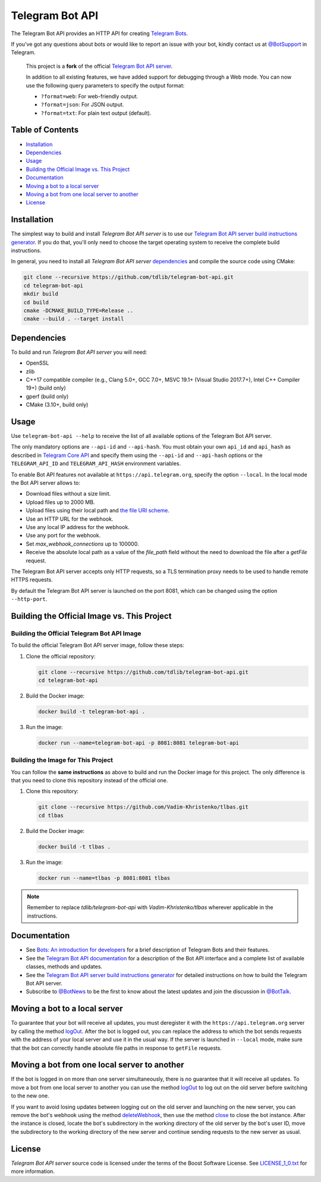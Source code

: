 Telegram Bot API
================

The Telegram Bot API provides an HTTP API for creating `Telegram Bots <https://core.telegram.org/bots>`_.

If you've got any questions about bots or would like to report an issue with your bot, kindly contact us at `@BotSupport <https://t.me/BotSupport>`_ in Telegram.

   This project is a **fork** of the official `Telegram Bot API server <https://github.com/tdlib/telegram-bot-api>`_. 

   In addition to all existing features, we have added support for debugging through a Web mode. You can now use the following query parameters to specify the output format:
   
   - ``?format=web``: For web-friendly output.
   - ``?format=json``: For JSON output.
   - ``?format=txt``: For plain text output (default).

Table of Contents
-----------------
- `Installation <#installation>`_
- `Dependencies <#dependencies>`_
- `Usage <#usage>`_
- `Building the Official Image vs. This Project <#building-the-official-image-vs-this-project>`_
- `Documentation <#documentation>`_
- `Moving a bot to a local server <#moving-a-bot-to-a-local-server>`_
- `Moving a bot from one local server to another <#moving-a-bot-from-one-local-server-to-another>`_
- `License <#license>`_
  
Installation
------------

The simplest way to build and install `Telegram Bot API server` is to use our `Telegram Bot API server build instructions generator <https://tdlib.github.io/telegram-bot-api/build.html>`_.
If you do that, you'll only need to choose the target operating system to receive the complete build instructions.

In general, you need to install all `Telegram Bot API server` dependencies_ and compile the source code using CMake:

.. code-block:: bash

   git clone --recursive https://github.com/tdlib/telegram-bot-api.git
   cd telegram-bot-api
   mkdir build
   cd build
   cmake -DCMAKE_BUILD_TYPE=Release ..
   cmake --build . --target install

Dependencies
------------

To build and run `Telegram Bot API server` you will need:

- OpenSSL
- zlib
- C++17 compatible compiler (e.g., Clang 5.0+, GCC 7.0+, MSVC 19.1+ (Visual Studio 2017.7+), Intel C++ Compiler 19+) (build only)
- gperf (build only)
- CMake (3.10+, build only)

Usage
-----

Use ``telegram-bot-api --help`` to receive the list of all available options of the Telegram Bot API server.

The only mandatory options are ``--api-id`` and ``--api-hash``. You must obtain your own ``api_id`` and ``api_hash``
as described in `Telegram Core API <https://core.telegram.org/api/obtaining_api_id>`_ and specify them using the ``--api-id`` and ``--api-hash`` options
or the ``TELEGRAM_API_ID`` and ``TELEGRAM_API_HASH`` environment variables.

To enable Bot API features not available at ``https://api.telegram.org``, specify the option ``--local``. In the local mode the Bot API server allows to:

- Download files without a size limit.
- Upload files up to 2000 MB.
- Upload files using their local path and `the file URI scheme <https://en.wikipedia.org/wiki/File_URI_scheme>`_.
- Use an HTTP URL for the webhook.
- Use any local IP address for the webhook.
- Use any port for the webhook.
- Set *max_webhook_connections* up to 100000.
- Receive the absolute local path as a value of the *file_path* field without the need to download the file after a *getFile* request.

The Telegram Bot API server accepts only HTTP requests, so a TLS termination proxy needs to be used to handle remote HTTPS requests.

By default the Telegram Bot API server is launched on the port 8081, which can be changed using the option ``--http-port``.


Building the Official Image vs. This Project
--------------------------------------------


Building the Official Telegram Bot API Image
~~~~~~~~~~~~~~~~~~~~~~~~~~~~~~~~~~~~~~~~~~~~~

To build the official Telegram Bot API server image, follow these steps:

1. Clone the official repository:

   .. code-block:: bash

      git clone --recursive https://github.com/tdlib/telegram-bot-api.git
      cd telegram-bot-api

2. Build the Docker image:

   .. code-block:: bash

      docker build -t telegram-bot-api .

3. Run the image:

   .. code-block:: bash

      docker run --name=telegram-bot-api -p 8081:8081 telegram-bot-api

Building the Image for This Project
~~~~~~~~~~~~~~~~~~~~~~~~~~~~~~~~~~~

You can follow the **same instructions** as above to build and run the Docker image for this project. The only difference is that you need to clone this repository instead of the official one.

1. Clone this repository:

   .. code-block:: bash

      git clone --recursive https://github.com/Vadim-Khristenko/tlbas.git
      cd tlbas

2. Build the Docker image:

   .. code-block:: bash

      docker build -t tlbas .

3. Run the image:

   .. code-block:: bash

      docker run --name=tlbas -p 8081:8081 tlbas

.. note::

   Remember to replace `tdlib/telegram-bot-api` with `Vadim-Khristenko/tlbas` wherever applicable in the instructions.

Documentation
-------------

- See `Bots: An introduction for developers <https://core.telegram.org/bots>`_ for a brief description of Telegram Bots and their features.

- See the `Telegram Bot API documentation <https://core.telegram.org/bots/api>`_ for a description of the Bot API interface and a complete list of available classes, methods and updates.

- See the `Telegram Bot API server build instructions generator <https://tdlib.github.io/telegram-bot-api/build.html>`_ for detailed instructions on how to build the Telegram Bot API server.

- Subscribe to `@BotNews <https://t.me/botnews>`_ to be the first to know about the latest updates and join the discussion in `@BotTalk <https://t.me/bottalk>`_.

Moving a bot to a local server
------------------------------

To guarantee that your bot will receive all updates, you must deregister it with the ``https://api.telegram.org`` server by calling the method `logOut <https://core.telegram.org/bots/api#logout>`_.
After the bot is logged out, you can replace the address to which the bot sends requests with the address of your local server and use it in the usual way.
If the server is launched in ``--local`` mode, make sure that the bot can correctly handle absolute file paths in response to ``getFile`` requests.

Moving a bot from one local server to another
---------------------------------------------

If the bot is logged in on more than one server simultaneously, there is no guarantee that it will receive all updates.
To move a bot from one local server to another you can use the method `logOut <https://core.telegram.org/bots/api#logout>`_ to log out on the old server before switching to the new one.

If you want to avoid losing updates between logging out on the old server and launching on the new server, you can remove the bot's webhook using the method
`deleteWebhook <https://core.telegram.org/bots/api#deletewebhook>`_, then use the method `close <https://core.telegram.org/bots/api#close>`_ to close the bot instance.
After the instance is closed, locate the bot's subdirectory in the working directory of the old server by the bot's user ID, move the subdirectory to the working directory of the new server
and continue sending requests to the new server as usual.

License
-------

`Telegram Bot API server` source code is licensed under the terms of the Boost Software License. See `LICENSE_1_0.txt <http://www.boost.org/LICENSE_1_0.txt>`_ for more information.
